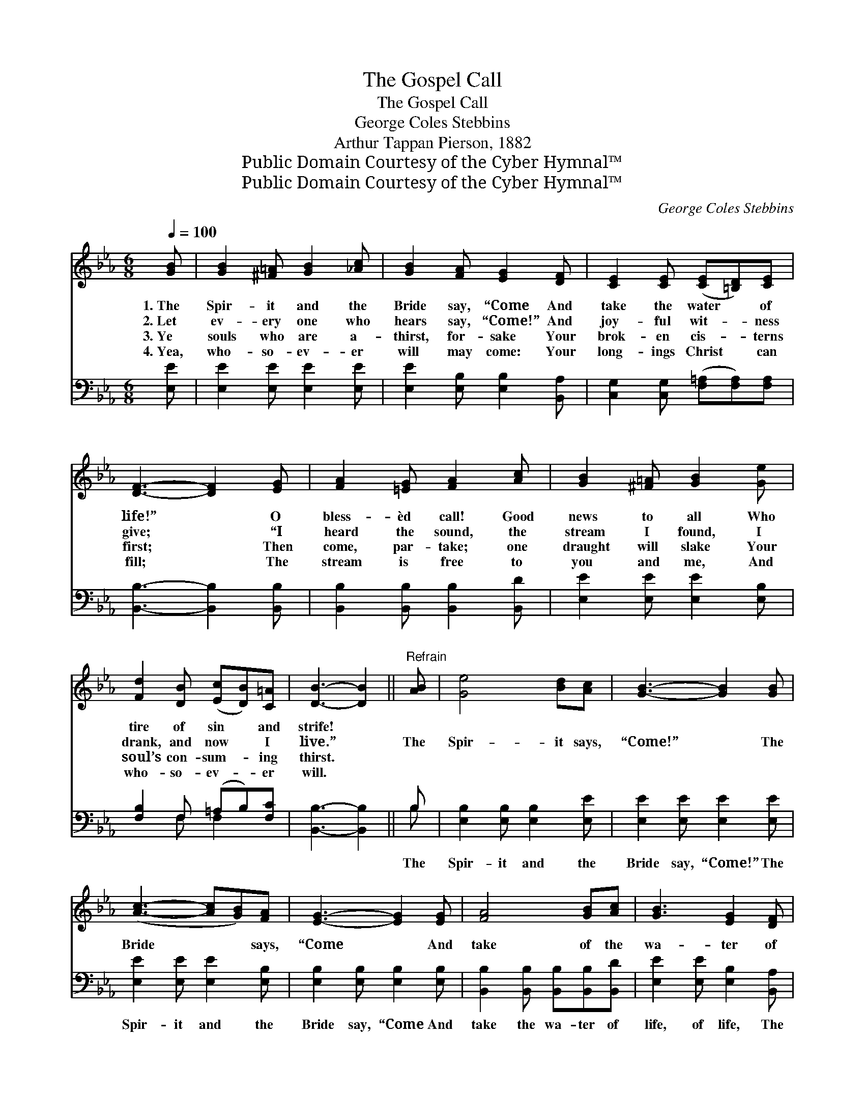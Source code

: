 X:1
T:The Gospel Call
T:The Gospel Call
T:George Coles Stebbins
T:Arthur Tappan Pierson, 1882
T:Public Domain Courtesy of the Cyber Hymnal™
T:Public Domain Courtesy of the Cyber Hymnal™
C:George Coles Stebbins
Z:Public Domain
Z:Courtesy of the Cyber Hymnal™
%%score ( 1 2 ) ( 3 4 )
L:1/8
Q:1/4=100
M:6/8
K:Eb
V:1 treble 
V:2 treble 
V:3 bass 
V:4 bass 
V:1
 [GB] | [GB]2 [^F=A] [GB]2 [_Ac] | [GB]2 [FA] [EG]2 [DF] | [CE]2 [CE] ([CE][=B,D])[CE] | %4
w: 1.~The|Spir- it and the|Bride say, “Come And|take the water * of|
w: 2.~Let|ev- ery one who|hears say, “Come!” And|joy- ful wit- * ness|
w: 3.~Ye|souls who are a-|thirst, for- sake Your|brok- en cis- * terns|
w: 4.~Yea,|who- so- ev- er|will may come: Your|long- ings Christ * can|
 [DF]3- [DF]2 [EG] | [FA]2 [=EG] [FA]2 [Ac] | [GB]2 [^F=A] [GB]2 [Ge] | %7
w: life!” * O|bless- èd call! Good|news to all Who|
w: give; * “I|heard the sound, the|stream I found, I|
w: first; * Then|come, par- take; one|draught will slake Your|
w: fill; * The|stream is free to|you and me, And|
 [Fd]2 [DB] ([Ec][DB])[C=A] | [DB]3- [DB]2 ||"^Refrain" [AB] | [Ge]4 [Bd][Ac] | [GB]3- [GB]2 [GB] | %12
w: tire of sin * and|strife! *||||
w: drank, and now * I|live.” *|The|Spir- it says,|“Come!” * The|
w: soul’s con- sum- * ing|thirst. *||||
w: who- so- ev- * er|will. *||||
 ([Ac]3- [Ac][GB])[FA] | [EG]3- [EG]2 [EG] | [FA]4 [GB][Ac] | [GB]3 [EG]2 [DF] | %16
w: ||||
w: Bride * * says,|“Come * And|take of the|wa- ter of|
w: ||||
w: ||||
 ([CE]3- [CE][=B,D][CE]) | [EG]3 [DF]2 [AB] | [Ge]4 [Bd][Ac] | [GB]3- [GB]2 [GB] | %20
w: ||||
w: life * * *|free- ly.” The|Spir- it says,|“Come!” * The|
w: ||||
w: ||||
 ([Ac]3- [Ac][GB])[FA] | [EG]3- [EG]2 [_DG] | [CA]4 [=DB][Ec] | [EB]3 E2 [EF] | ([EG]3- GFE) | %25
w: |||||
w: Bride * * says,|“Come * And|take of the|wa- ter of|life * * *|
w: |||||
w: |||||
 [DF]3 E2 |] %26
w: |
w: free- ly.”|
w: |
w: |
V:2
 x | x6 | x6 | x6 | x6 | x6 | x6 | x6 | x5 || x | x6 | x6 | x6 | x6 | x6 | x6 | x6 | x6 | x6 | x6 | %20
 x6 | x6 | x6 | x3 E2 x | x3 E3 | x3 E2 |] %26
V:3
 [E,E] | [E,E]2 [E,E] [E,E]2 [E,E] | [E,E]2 [E,B,] [E,B,]2 [B,,A,] | %3
w: ~|~ ~ ~ ~|~ ~ ~ ~|
 [C,G,]2 [C,G,] ([F,=A,][F,A,])[F,A,] | [B,,B,]3- [B,,B,]2 [B,,B,] | %5
w: ~ ~ ~ * ~|~ * ~|
 [B,,B,]2 [B,,B,] [B,,B,]2 [B,,D] | [E,E]2 [E,E] [E,E]2 [E,B,] | [F,B,]2 F, (=A,B,)[F,C] | %8
w: ~ ~ ~ ~|~ ~ ~ ~|~ ~ ~ * ~|
 [B,,B,]3- [B,,B,]2 || B, | [E,B,]2 [E,B,] [E,B,]2 [E,E] | [E,E]2 [E,E] [E,E]2 [E,E] | %12
w: ~ *|The|Spir- it and the|Bride say, “Come!” The|
 [E,E]2 [E,E] [E,E]2 [E,B,] | [E,B,]2 [E,B,] [E,B,]2 [E,B,] | %14
w: Spir- it and the|Bride say, “Come And|
 [B,,B,]2 [B,,B,] [B,,B,][B,,B,][B,,D] | [E,E]2 [E,E] [E,B,]2 [B,,A,] | %16
w: take the wa- ter of|life, of life, The|
 [C,G,][C,G,][C,G,] [F,=A,]3 | [B,,B,]3 [B,,B,]2 B, | [E,B,]2 [E,B,] [E,B,]2 [E,E] | %19
w: wa- ter of life|free- ly.” The|Spir- it and the|
 [E,E]2 [E,E] [E,E]2 [E,E] | [E,E]2 [E,E] [E,E]2 [E,B,] | [E,B,]2 [E,B,] [E,B,]2 E, | %22
w: Bride say, “Come!” The|Spir- it and the|Bride say, “Come And|
 [A,,E,]2 [A,,A,] [A,,A,][A,,A,][A,,A,] | [B,,G,]2 [B,,G,] [C,G,]2 [C,=A,] | %24
w: take the wa- ter of|life, of life, The|
 [B,,B,][B,,B,][B,,B,] (B,A,G,) | [B,,A,]3 [E,G,]2 |] %26
w: wa- ter of life * *|free- ly.”|
V:4
 x | x6 | x6 | x6 | x6 | x6 | x6 | x2 F, F,2 x | x5 || B, | x6 | x6 | x6 | x6 | x6 | x6 | x6 | %17
 x5 B, | x6 | x6 | x6 | x5 E, | x6 | x6 | x3 B,,3 | x5 |] %26

